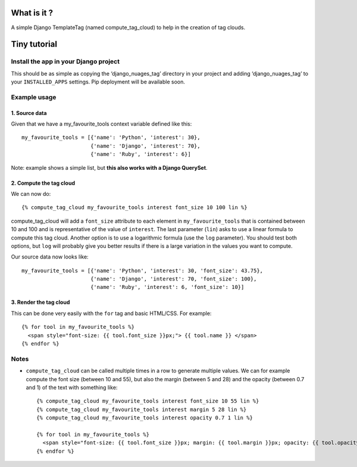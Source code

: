 What is it ?
============

A simple Django TemplateTag (named compute\_tag\_cloud) to help in the
creation of tag clouds.

Tiny tutorial
=============

Install the app in your Django project
--------------------------------------

This should be as simple as copying the ‘django\_nuages\_tag’ directory
in your project and adding ‘django\_nuages\_tag’ to your
``INSTALLED_APPS`` settings. Pip deployment will be available soon.

Example usage
-------------

1. Source data
~~~~~~~~~~~~~~

Given that we have a my\_favourite\_tools context variable defined like
this:

::

    my_favourite_tools = [{'name': 'Python', 'interest': 30},
                          {'name': 'Django', 'interest': 70},
                          {'name': 'Ruby', 'interest': 6}]

Note: example shows a simple list, but **this also works with a Django
QuerySet**.

2. Compute the tag cloud
~~~~~~~~~~~~~~~~~~~~~~~~

We can now do:

::

    {% compute_tag_cloud my_favourite_tools interest font_size 10 100 lin %}

compute\_tag\_cloud will add a ``font_size`` attribute to each element
in ``my_favourite_tools`` that is contained between 10 and 100 and is
representative of the value of ``interest``. The last parameter
(``lin``) asks to use a linear formula to compute this tag cloud.
Another option is to use a logarithmic formula (use the ``log``
parameter). You should test both options, but ``log`` will probably give
you better results if there is a large variation in the values you want
to compute.

Our source data now looks like:

::

    my_favourite_tools = [{'name': 'Python', 'interest': 30, 'font_size': 43.75},
                          {'name': 'Django', 'interest': 70, 'font_size': 100},
                          {'name': 'Ruby', 'interest': 6, 'font_size': 10}]

3. Render the tag cloud
~~~~~~~~~~~~~~~~~~~~~~~

This can be done very easily with the ``for`` tag and basic HTML/CSS.
For example:

::

    {% for tool in my_favourite_tools %}
      <span style="font-size: {{ tool.font_size }}px;"> {{ tool.name }} </span>
    {% endfor %}

Notes
-----

-  ``compute_tag_cloud`` can be called multiple times in a row to
   generate multiple values. We can for example compute the font size
   (between 10 and 55), but also the margin (between 5 and 28) and the
   opacity (between 0.7 and 1) of the text with something like:

   ::

       {% compute_tag_cloud my_favourite_tools interest font_size 10 55 lin %}
       {% compute_tag_cloud my_favourite_tools interest margin 5 28 lin %}
       {% compute_tag_cloud my_favourite_tools interest opacity 0.7 1 lin %}

       {% for tool in my_favourite_tools %}
         <span style="font-size: {{ tool.font_size }}px; margin: {{ tool.margin }}px; opacity: {{ tool.opacity }}">{{ tool.name }}</span>
       {% endfor %}